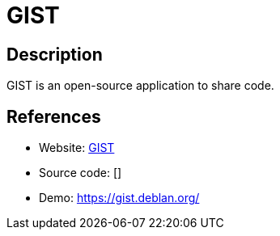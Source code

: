 = GIST

:Name:          GIST
:Language:      PHP
:License:       GPL-3.0
:Topic:         Pastebins
:Category:      
:Subcategory:   

// END-OF-HEADER. DO NOT MODIFY OR DELETE THIS LINE

== Description

GIST is an open-source application to share code.

== References

* Website: https://gitnet.fr/deblan/gist[GIST]
* Source code: []
* Demo: https://gist.deblan.org/[https://gist.deblan.org/]
